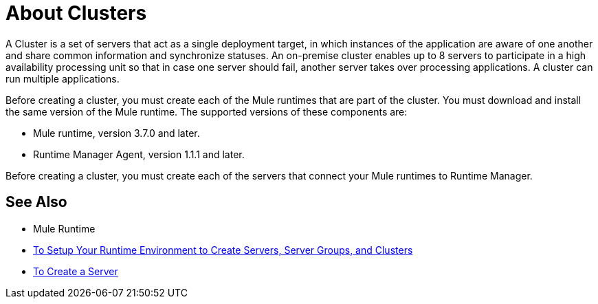 = About Clusters

A Cluster is a set of servers that act as a single deployment target, in which instances of the application are aware of one another and share common information and synchronize statuses. An on-premise cluster enables up to 8 servers to participate in a high availability processing unit so that in case one server should fail, another server takes over processing applications. A cluster can run multiple applications.

Before creating a  cluster, you must create each of the Mule runtimes that are part of the cluster. You must download and install the same version of the Mule runtime. The supported versions of these components are:

* Mule runtime, version 3.7.0 and later.
* Runtime Manager Agent, version 1.1.1 and later.

Before creating a cluster, you must create each of the servers that connect your Mule runtimes to Runtime Manager.

== See Also

* Mule Runtime
* link:/runtime-manager/servers-setup-runtime[To Setup Your Runtime Environment to Create Servers, Server Groups, and Clusters]
* link:/runtime-manager/servers-create[To Create a Server]